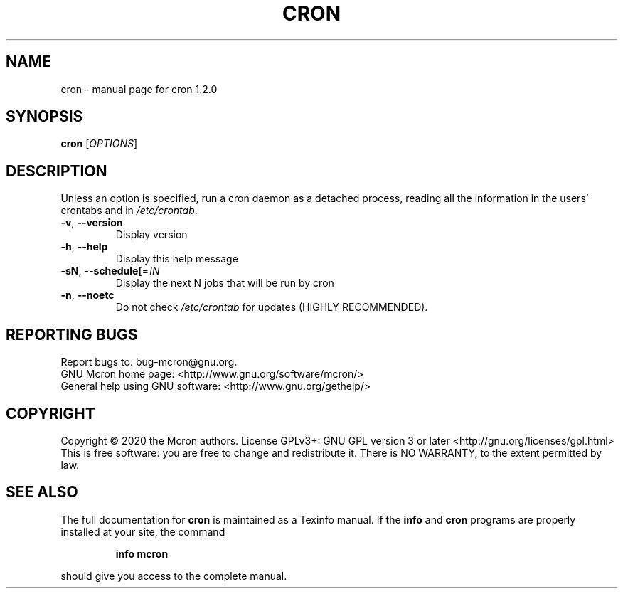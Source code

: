 .\" DO NOT MODIFY THIS FILE!  It was generated by help2man 1.47.13.
.TH CRON "8" "August 2020" "GNU" "System Administration Utilities"
.SH NAME
cron \- manual page for cron 1.2.0
.SH SYNOPSIS
.B cron
[\fI\,OPTIONS\/\fR]
.SH DESCRIPTION
Unless an option is specified, run a cron daemon as a detached process,
reading all the information in the users' crontabs and in \fI\,/etc/crontab\/\fP.
.TP
\fB\-v\fR, \fB\-\-version\fR
Display version
.TP
\fB\-h\fR, \fB\-\-help\fR
Display this help message
.TP
\fB\-sN\fR, \fB\-\-schedule[\fR=\fI\,]N\/\fR
Display the next N jobs that will be run by cron
.TP
\fB\-n\fR, \fB\-\-noetc\fR
Do not check \fI\,/etc/crontab\/\fP for updates (HIGHLY
RECOMMENDED).
.SH "REPORTING BUGS"
Report bugs to: bug\-mcron@gnu.org.
.br
GNU Mcron home page: <http://www.gnu.org/software/mcron/>
.br
General help using GNU software: <http://www.gnu.org/gethelp/>
.SH COPYRIGHT
Copyright \(co 2020 the Mcron authors.
License GPLv3+: GNU GPL version 3 or later <http://gnu.org/licenses/gpl.html>
.br
This is free software: you are free to change and redistribute it.
There is NO WARRANTY, to the extent permitted by law.
.SH "SEE ALSO"
The full documentation for
.B cron
is maintained as a Texinfo manual.  If the
.B info
and
.B cron
programs are properly installed at your site, the command
.IP
.B info mcron
.PP
should give you access to the complete manual.
